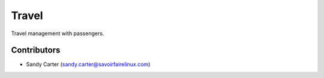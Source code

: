Travel
======

Travel management with passengers.

Contributors
------------
* Sandy Carter (sandy.carter@savoirfairelinux.com)


